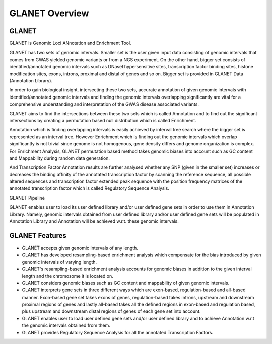 ===============
GLANET Overview
===============

------
GLANET
------

GLANET is Genomic Loci ANnotation and Enrichment Tool.

GLANET has two sets of genomic intervals. 
Smaller set is the user given input data consisting of genomic intervals that comes from GWAS yielded genomic
variants or from a NGS experiment.
On the other hand, bigger set consists of identified/annotated genomic
intervals such as DNaseI hypersensitive sites, transcription factor
binding sites, histone modification sites, exons, introns, proximal and distal of
genes and so on. Bigger set is provided in GLANET Data (Annotation Library).

In order to gain biological insight, intersecting these two sets, accurate annotation of given genomic intervals 
with identified/annotated genomic intervals and finding the genomic intervals overlapping significantly are vital 
for a comprehensive understanding and interpretation of the GWAS disease associated variants.

GLANET aims to find the intersections between these two sets which is called Annotation and to find out the 
significant intersections by creating a permutation based null distribution which is called Enrichment. 

Annotation which is finding overlapping intervals is easily achieved by interval tree search where the bigger set is 
represented as an interval tree. 
However Enrichment which is finding out the genomic intervals which overlap significantly is not trivial 
since genome is not homogenous, gene density differs and genome organization is complex. 
For Enrichment Analysis, GLANET permutation based method takes genomic biases into account such as 
GC content and Mappability during random data generation. 

And Transcription Factor Annotation results are further analysed whether any SNP (given in the smaller set) 
increases or decreases the binding affinity of the annotated transcription factor by scanning the reference sequence, 
all possible altered sequences and transcription factor extended peak sequence with the position frequency matrices 
of the annotated transcription factor which is called Regulatory Sequence Analysis.

GLANET Pipeline

.. image:: ../images/GLANET_pipeline.jpg
    :alt: GLANET Pipeline

GLANET enables user to load its user defined library and/or user defined gene sets in order to use them in Annotation Library. 
Namely, genomic intervals obtained from user defined library and/or user defined gene sets will be populated in Annotation Library
and Annotation will be achieved w.r.t. these genomic intervals.

---------------
GLANET Features
---------------

* GLANET accepts given genomic intervals of any length.
* GLANET has developed resampling-based enrichment analysis which compensate for the bias introduced by given genomic intervals of varying length.
* GLANET's resampling-based enrichment analysis accounts for genomic biases in addition to the given interval length and the chromosome it is located on.
* GLANET considers genomic biases such as GC content and mappability of given genomic intervals.
* GLANET interprets gene sets in three different ways which are exon-based, regulation-based and all-based manner.
  Exon-based gene set takes exons of genes, regulation-based takes introns, upstream and downstream proximal regions of genes 
  and lastly all-based takes all the defined regions in exon-based and regulation based, plus upstream and downstream distal regions of genes of each gene set into account.
* GLANET enables user to load user defined gene sets and/or user defined library and to achieve Annotation w.r.t the genomic intervals obtained from them.
* GLANET provides Regulatory Sequence Analysis for all the annotated Transcription Factors.

